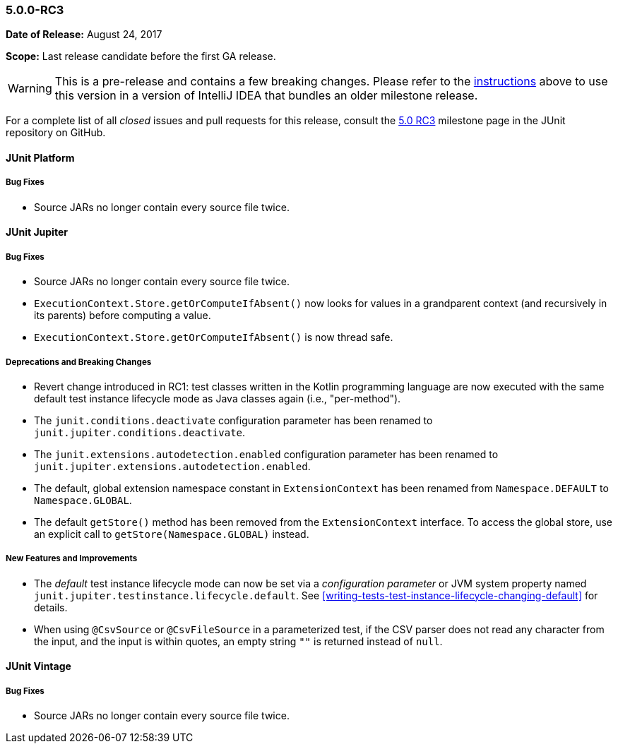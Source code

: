 [[release-notes-5.0.0-rc3]]
=== 5.0.0-RC3

*Date of Release:* August 24, 2017

*Scope:* Last release candidate before the first GA release.

WARNING: This is a pre-release and contains a few breaking changes. Please refer to the
<<running-tests-ide-intellij-idea,instructions>> above to use this version in a version of
IntelliJ IDEA that bundles an older milestone release.

For a complete list of all _closed_ issues and pull requests for this release, consult the
link:{junit5-repo}+/milestone/13?closed=1+[5.0 RC3] milestone page in the JUnit repository
on GitHub.


[[release-notes-5.0.0-rc3-junit-platform]]
==== JUnit Platform

===== Bug Fixes

* Source JARs no longer contain every source file twice.


[[release-notes-5.0.0-rc3-junit-jupiter]]
==== JUnit Jupiter

===== Bug Fixes

* Source JARs no longer contain every source file twice.
* `ExecutionContext.Store.getOrComputeIfAbsent()` now looks for values in a grandparent
  context (and recursively in its parents) before computing a value.
* `ExecutionContext.Store.getOrComputeIfAbsent()` is now thread safe.

===== Deprecations and Breaking Changes

* Revert change introduced in RC1: test classes written in the Kotlin programming
  language are now executed with the same default test instance lifecycle mode as Java
  classes again (i.e., "per-method").
* The `junit.conditions.deactivate` configuration parameter has been renamed to
  `junit.jupiter.conditions.deactivate`.
* The `junit.extensions.autodetection.enabled` configuration parameter has been renamed
  to `junit.jupiter.extensions.autodetection.enabled`.
* The default, global extension namespace constant in `ExtensionContext` has been renamed
  from `Namespace.DEFAULT` to `Namespace.GLOBAL`.
* The default `getStore()` method has been removed from the `ExtensionContext` interface.
  To access the global store, use an explicit call to `getStore(Namespace.GLOBAL)` instead.

===== New Features and Improvements

* The _default_ test instance lifecycle mode can now be set via a _configuration
  parameter_ or JVM system property named `junit.jupiter.testinstance.lifecycle.default`.
  See <<writing-tests-test-instance-lifecycle-changing-default>> for details.
* When using `@CsvSource` or `@CsvFileSource` in a parameterized test, if the CSV parser
  does not read any character from the input, and the input is within quotes, an empty
  string `""` is returned instead of `null`.

[[release-notes-5.0.0-rc3-junit-vintage]]
==== JUnit Vintage

===== Bug Fixes

* Source JARs no longer contain every source file twice.
